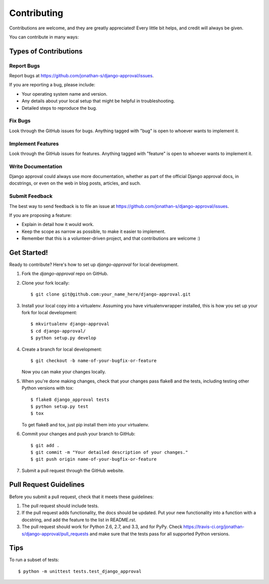 ============
Contributing
============

Contributions are welcome, and they are greatly appreciated! Every
little bit helps, and credit will always be given. 

You can contribute in many ways:

Types of Contributions
----------------------

Report Bugs
~~~~~~~~~~~

Report bugs at https://github.com/jonathan-s/django-approval/issues.

If you are reporting a bug, please include:

* Your operating system name and version.
* Any details about your local setup that might be helpful in troubleshooting.
* Detailed steps to reproduce the bug.

Fix Bugs
~~~~~~~~

Look through the GitHub issues for bugs. Anything tagged with "bug"
is open to whoever wants to implement it.

Implement Features
~~~~~~~~~~~~~~~~~~

Look through the GitHub issues for features. Anything tagged with "feature"
is open to whoever wants to implement it.

Write Documentation
~~~~~~~~~~~~~~~~~~~

Django approval could always use more documentation, whether as part of the 
official Django approval docs, in docstrings, or even on the web in blog posts,
articles, and such.

Submit Feedback
~~~~~~~~~~~~~~~

The best way to send feedback is to file an issue at https://github.com/jonathan-s/django-approval/issues.

If you are proposing a feature:

* Explain in detail how it would work.
* Keep the scope as narrow as possible, to make it easier to implement.
* Remember that this is a volunteer-driven project, and that contributions
  are welcome :)

Get Started!
------------

Ready to contribute? Here's how to set up `django-approval` for local development.

1. Fork the `django-approval` repo on GitHub.
2. Clone your fork locally::

    $ git clone git@github.com:your_name_here/django-approval.git

3. Install your local copy into a virtualenv. Assuming you have virtualenvwrapper installed, this is how you set up your fork for local development::

    $ mkvirtualenv django-approval
    $ cd django-approval/
    $ python setup.py develop

4. Create a branch for local development::

    $ git checkout -b name-of-your-bugfix-or-feature

   Now you can make your changes locally.

5. When you're done making changes, check that your changes pass flake8 and the
   tests, including testing other Python versions with tox::

        $ flake8 django_approval tests
        $ python setup.py test
        $ tox

   To get flake8 and tox, just pip install them into your virtualenv. 

6. Commit your changes and push your branch to GitHub::

    $ git add .
    $ git commit -m "Your detailed description of your changes."
    $ git push origin name-of-your-bugfix-or-feature

7. Submit a pull request through the GitHub website.

Pull Request Guidelines
-----------------------

Before you submit a pull request, check that it meets these guidelines:

1. The pull request should include tests.
2. If the pull request adds functionality, the docs should be updated. Put
   your new functionality into a function with a docstring, and add the
   feature to the list in README.rst.
3. The pull request should work for Python 2.6, 2.7, and 3.3, and for PyPy. Check 
   https://travis-ci.org/jonathan-s/django-approval/pull_requests
   and make sure that the tests pass for all supported Python versions.

Tips
----

To run a subset of tests::

    $ python -m unittest tests.test_django_approval
